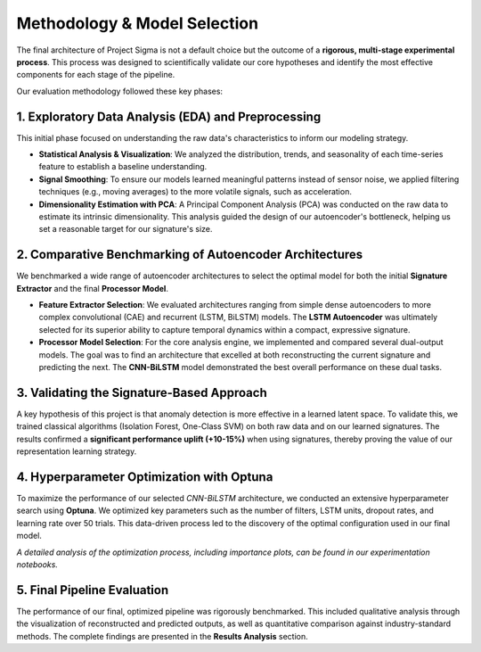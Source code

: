 ===========================
Methodology & Model Selection
===========================

The final architecture of Project Sigma is not a default choice but the outcome of a **rigorous, multi-stage experimental process**. This process was designed to scientifically validate our core hypotheses and identify the most effective components for each stage of the pipeline.

Our evaluation methodology followed these key phases:

1. Exploratory Data Analysis (EDA) and Preprocessing
-------------------------------------------------------
This initial phase focused on understanding the raw data's characteristics to inform our modeling strategy.

- **Statistical Analysis & Visualization**: We analyzed the distribution, trends, and seasonality of each time-series feature to establish a baseline understanding.
- **Signal Smoothing**: To ensure our models learned meaningful patterns instead of sensor noise, we applied filtering techniques (e.g., moving averages) to the more volatile signals, such as acceleration.
- **Dimensionality Estimation with PCA**: A Principal Component Analysis (PCA) was conducted on the raw data to estimate its intrinsic dimensionality. This analysis guided the design of our autoencoder's bottleneck, helping us set a reasonable target for our signature's size.

2. Comparative Benchmarking of Autoencoder Architectures
---------------------------------------------------------
We benchmarked a wide range of autoencoder architectures to select the optimal model for both the initial **Signature Extractor** and the final **Processor Model**.

- **Feature Extractor Selection**: We evaluated architectures ranging from simple dense autoencoders to more complex convolutional (CAE) and recurrent (LSTM, BiLSTM) models. The **LSTM Autoencoder** was ultimately selected for its superior ability to capture temporal dynamics within a compact, expressive signature.
- **Processor Model Selection**: For the core analysis engine, we implemented and compared several dual-output models. The goal was to find an architecture that excelled at both reconstructing the current signature and predicting the next. The **CNN-BiLSTM** model demonstrated the best overall performance on these dual tasks.

3. Validating the Signature-Based Approach
-------------------------------------------
A key hypothesis of this project is that anomaly detection is more effective in a learned latent space. To validate this, we trained classical algorithms (Isolation Forest, One-Class SVM) on both raw data and on our learned signatures. The results confirmed a **significant performance uplift (+10-15%)** when using signatures, thereby proving the value of our representation learning strategy.

4. Hyperparameter Optimization with Optuna
------------------------------------------
To maximize the performance of our selected `CNN-BiLSTM` architecture, we conducted an extensive hyperparameter search using **Optuna**. We optimized key parameters such as the number of filters, LSTM units, dropout rates, and learning rate over 50 trials. This data-driven process led to the discovery of the optimal configuration used in our final model.

*A detailed analysis of the optimization process, including importance plots, can be found in our experimentation notebooks.*

5. Final Pipeline Evaluation
----------------------------
The performance of our final, optimized pipeline was rigorously benchmarked. This included qualitative analysis through the visualization of reconstructed and predicted outputs, as well as quantitative comparison against industry-standard methods. The complete findings are presented in the **Results Analysis** section.